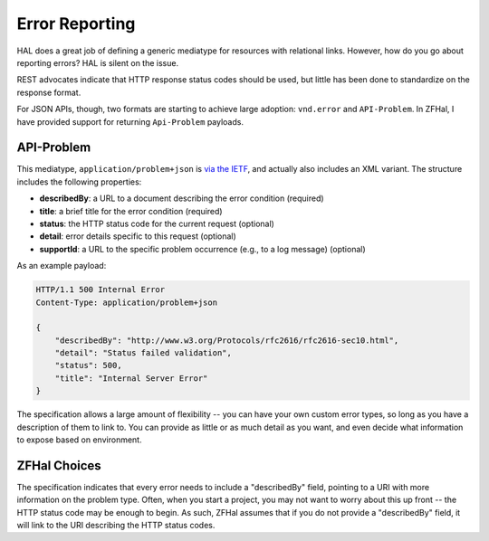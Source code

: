 .. _zfhal.error-reporting:

Error Reporting
===============

HAL does a great job of defining a generic mediatype for resources with
relational links. However, how do you go about reporting errors? HAL is silent
on the issue.

REST advocates indicate that HTTP response status codes should be used, but
little has been done to standardize on the response format.

For JSON APIs, though, two formats are starting to achieve large adoption:
``vnd.error`` and ``API-Problem``. In ZFHal, I have provided support for
returning ``Api-Problem`` payloads.

API-Problem
-----------

This mediatype, ``application/problem+json`` is `via the IETF
<http://tools.ietf.org/html/draft-nottingham-http-problem-05>`_, and actually
also includes an XML variant. The structure includes the following properties:

- **describedBy**: a URL to a document describing the error condition (required)
- **title**: a brief title for the error condition (required)
- **status**: the HTTP status code for the current request (optional)
- **detail**: error details specific to this request (optional)
- **supportId**: a URL to the specific problem occurrence (e.g., to a log message) (optional)

As an example payload:

.. code-block:: http

    HTTP/1.1 500 Internal Error
    Content-Type: application/problem+json

    {
        "describedBy": "http://www.w3.org/Protocols/rfc2616/rfc2616-sec10.html",
        "detail": "Status failed validation",
        "status": 500,
        "title": "Internal Server Error"
    }

The specification allows a large amount of flexibility -- you can have your own
custom error types, so long as you have a description of them to link to. You
can provide as little or as much detail as you want, and even decide what
information to expose based on environment.

ZFHal Choices
-------------

The specification indicates that every error needs to include a "describedBy"
field, pointing to a URI with more information on the problem type. Often, when
you start a project, you may not want to worry about this up front -- the HTTP
status code may be enough to begin. As such, ZFHal assumes that if you
do not provide a "describedBy" field, it will link to the URI describing the
HTTP status codes.

.. index:: api-problem, error reporting, vnd.error, exception
